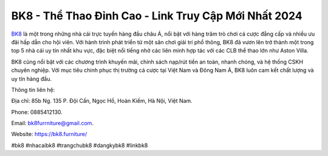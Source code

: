 BK8 - Thể Thao Đỉnh Cao - Link Truy Cập Mới Nhất 2024
===================================

`BK8 <https://bk8.furniture/>`_ là một trong những nhà cái trực tuyến hàng đầu châu Á, nổi bật với hàng trăm trò chơi cá cược đẳng cấp và nhiều ưu đãi hấp dẫn cho hội viên. Với hành trình phát triển từ một sân chơi giải trí phổ thông, BK8 đã vươn lên trở thành một trong top 5 nhà cái uy tín nhất khu vực, đặc biệt nổi tiếng nhờ các liên minh hợp tác với các CLB thể thao lớn như Aston Villa. 

BK8 cũng nổi bật với các chương trình khuyến mãi, chính sách nạp/rút tiền an toàn, nhanh chóng, và hệ thống CSKH chuyên nghiệp. Với mục tiêu chinh phục thị trường cá cược tại Việt Nam và Đông Nam Á, BK8 luôn cam kết chất lượng và uy tín hàng đầu.

Thông tin liên hệ: 

Địa chỉ: 85b Ng. 135 P. Đội Cấn, Ngọc Hồ, Hoàn Kiếm, Hà Nội, Việt Nam. 

Phone: 0885412130. 

Email: bk8furrniture@gmail.com. 

Website: https://bk8.furniture/ 

#bk8 #nhacaibk8 #trangchubk8 #dangkybk8 #linkbk8
